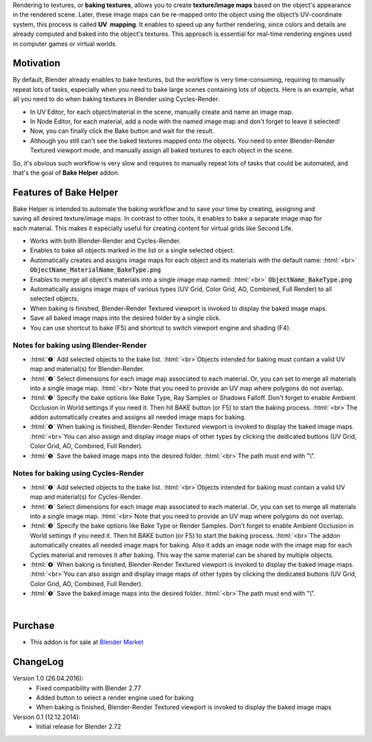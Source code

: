 .. title: Bake Helper - Blender Addon
.. slug: bake-helper
.. date: 2016-07-15 15:00:00 UTC+02:00
.. category: blender
.. tags: blender-addons
.. link: 
.. description: 
.. type: text

.. .............................................................................
.. default-role:: code
.. role:: text-info
.. role:: html(raw)
    :format: html
.. .............................................................................


.. TEASER_END

.. class:: container-990px

    .. slides::
        BakeHelper_00.png
        BakeHelper_02.png
        BakeHelper_03.png
        BakeHelper_04.png




Rendering to textures, or **baking textures**, allows you to create **texture/image maps** based on the object's appearance in the rendered scene. Later, these image maps can be re-mapped onto the object using the object’s UV-coordinate system, this process is called **UV  mapping**. It enables to speed up any further rendering, since colors and details are already computed and baked into the object's textures. This approach is essential for real-time rendering engines used in computer games or virtual worlds.





Motivation
==========

By default, Blender already enables to bake textures, but the workflow is very time-consuming, requiring to manually repeat lots of tasks, especially when you need to bake large scenes containing lots of objects. Here is an example, what all you need to do when baking textures in Blender using Cycles-Render.

.. class:: li-smallskip

    - In UV Editor, for each object/material in the scene, manually create and name an image map.

    - In Node Editor, for each material, add a node with the named image map and don't forget to leave it selected!

    - Now, you can finally click the Bake button and wait for the result.

    - Although you still can't see the baked textures mapped onto the objects. You need to enter Blender-Render Textured viewport mode, and manually assign all baked textures to each object in the scene.

So, it's obvious such workflow is very slow and requires to manually repeat lots of tasks that could be automated, and that's the goal of **Bake Helper** addon.



Features of Bake Helper
=======================

.. figure:: bake_helper_cycles.png
    :align: right
    :class: thumbnail

Bake Helper is intended to automate the baking workflow and to save your time by creating, assigning and saving all desired texture/image maps. In contrast to other tools, it enables to bake a separate image map for each material. This makes it especially useful for creating content for virtual grids like Second Life.


.. class:: li-smallskip

    - Works with both Blender-Render and Cycles-Render.

    - Enables to bake all objects marked in the list or a single selected object.

    - Automatically creates and assigns image maps for each object and its materials with the default name: :html:`<br>` `ObjectName_MaterialName_BakeType.png`

    - Enables to merge all object's materials into a single image map named: :html:`<br>` `ObjectName_BakeType.png`

    - Automatically assigns image maps of various types (UV Grid, Color Grid, AO, Combined, Full Render) to all selected objects.

    - When baking is finished, Blender-Render Textured viewport is invoked to display the baked image maps.

    - Save all baked image maps into the desired folder by a single click.

    - You can use shortcut to bake (F5) and shortcut to switch viewport engine and shading (F4).



Notes for baking using Blender-Render
-------------------------------------

.. class:: instruction-list li-medskip

    - :html:`❶` Add selected objects to the bake list. :html:`<br>`:text-info:`Objects intended for baking must contain a valid UV map and material(s) for Blender-Render.`

    - :html:`❷` Select dimensions for each image map associated to each material. Or, you can set to merge all materials into a single image map. :html:`<br>`:text-info:`Note that you need to provide an UV map where polygons do not overlap.`

    - :html:`❸` Specify the bake options like Bake Type, Ray Samples or Shadows Falloff. Don't forget to enable Ambient Occlusion in World settings if you need it. Then hit BAKE button (or F5) to start the baking process. :html:`<br>`:text-info:`The addon automatically creates and assigns all needed image maps for baking.`

    - :html:`❹` When baking is finished, Blender-Render Textured viewport is invoked to display the baked image maps. :html:`<br>`:text-info:`You can also assign and display image maps of other types by clicking the dedicated buttons (UV Grid, Color Grid, AO, Combined, Full Render).`

    - :html:`❺` Save the baked image maps into the desired folder. :html:`<br>`:text-info:`The path must end with "\\".`



Notes for baking using Cycles-Render
-------------------------------------

.. class:: instruction-list li-medskip

    - :html:`❶` Add selected objects to the bake list. :html:`<br>`:text-info:`Objects intended for baking must contain a valid UV map and material(s) for Cycles-Render.`

    - :html:`❷` Select dimensions for each image map associated to each material. Or, you can set to merge all materials into a single image map. :html:`<br>`:text-info:`Note that you need to provide an UV map where polygons do not overlap.`

    - :html:`❸` Specify the bake options like Bake Type or Render Samples. Don't forget to enable Ambient Occlusion in World settings if you need it. Then hit BAKE button (or F5) to start the baking process. :html:`<br>`:text-info:`The addon automatically creates all needed image maps for baking.  Also it adds an image node with the image map for each Cycles material and removes it after baking. This way the same material can be shared by multiple objects.`

    - :html:`❹` When baking is finished, Blender-Render Textured viewport is invoked to display the baked image maps. :html:`<br>`:text-info:`You can also assign and display image maps of other types by clicking the dedicated buttons (UV Grid, Color Grid, AO, Combined, Full Render).`

    - :html:`❺` Save the baked image maps into the desired folder. :html:`<br>`:text-info:`The path must end with "\\".`


|

.. youtube:: u6Cq7CkIeXc
    :align: center



Purchase
========

- This addon is for sale at `Blender Market <https://cgcookiemarkets.com/all-products/bake-helper/>`_



ChangeLog
=========

Version 1.0 (26.04.2016):
    - Fixed compatibility with Blender 2.77
    - Added button to select a render engine used for baking
    - When baking is finished, Blender-Render Textured viewport is invoked to display the baked image maps


Version 0.1 (12.12.2014):
    - Initial release for Blender 2.72



    

